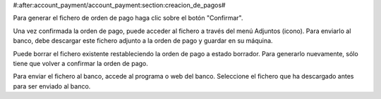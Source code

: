#:after:account_payment/account_payment:section:creacion_de_pagos#

Para generar el fichero de orden de pago haga clic sobre el botón "Confirmar".

Una vez confirmada la orden de pago, puede acceder al fichero a través del menú
Adjuntos (icono). Para enviarlo al banco, debe descargar este fichero adjunto a la 
orden de pago y guardar en su máquina.

Puede borrar el fichero existente restableciendo la orden de pago a estado
borrador. Para generarlo nuevamente, sólo tiene que volver a confirmar la orden
de pago.

Para enviar el fichero al banco, accede al programa o web del banco. Seleccione el fichero
que ha descargado antes para ser enviado al banco.
